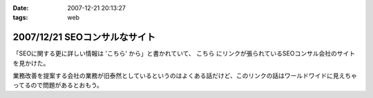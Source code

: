 :date: 2007-12-21 20:13:27
:tags: web

==============================
2007/12/21 SEOコンサルなサイト
==============================

「SEOに関する更に詳しい情報は 'こちら' から」と書かれていて、 ``こちら`` にリンクが張られているSEOコンサル会社のサイトを見かけた。

業務改善を提案する会社の業務が旧泰然としているというのはよくある話だけど、このリンクの話はワールドワイドに見えちゃってるので問題があるとおもう。


.. :extend type: text/html
.. :extend:

